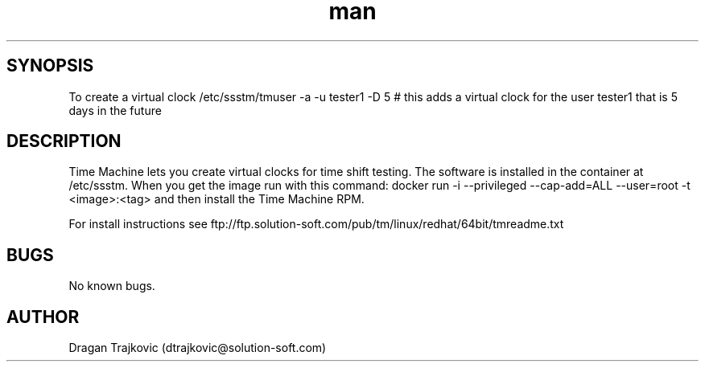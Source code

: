 .\" Manpage for timemachine.
.\" Contact dtrajkovic@solution-soft.com to correct errors or typos.
.TH man 8 "21 November 2018" "1.1" "time machine man page"
.SH SYNOPSIS
To create a virtual clock /etc/ssstm/tmuser -a -u tester1 -D 5  # this adds a virtual clock for the user tester1 that is 5 days in the future
.SH DESCRIPTION
Time Machine lets you create virtual clocks for time shift testing. The software is installed in the container at /etc/ssstm. 
When you get the image run with this command: docker run -i --privileged --cap-add=ALL --user=root -t <image>:<tag> and then install the Time Machine RPM.

For install instructions see ftp://ftp.solution-soft.com/pub/tm/linux/redhat/64bit/tmreadme.txt 
.SH BUGS
No known bugs.
.SH AUTHOR
Dragan Trajkovic (dtrajkovic@solution-soft.com)
